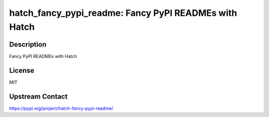 hatch_fancy_pypi_readme: Fancy PyPI READMEs with Hatch
======================================================

Description
-----------

Fancy PyPI READMEs with Hatch

License
-------

MIT

Upstream Contact
----------------

https://pypi.org/project/hatch-fancy-pypi-readme/

